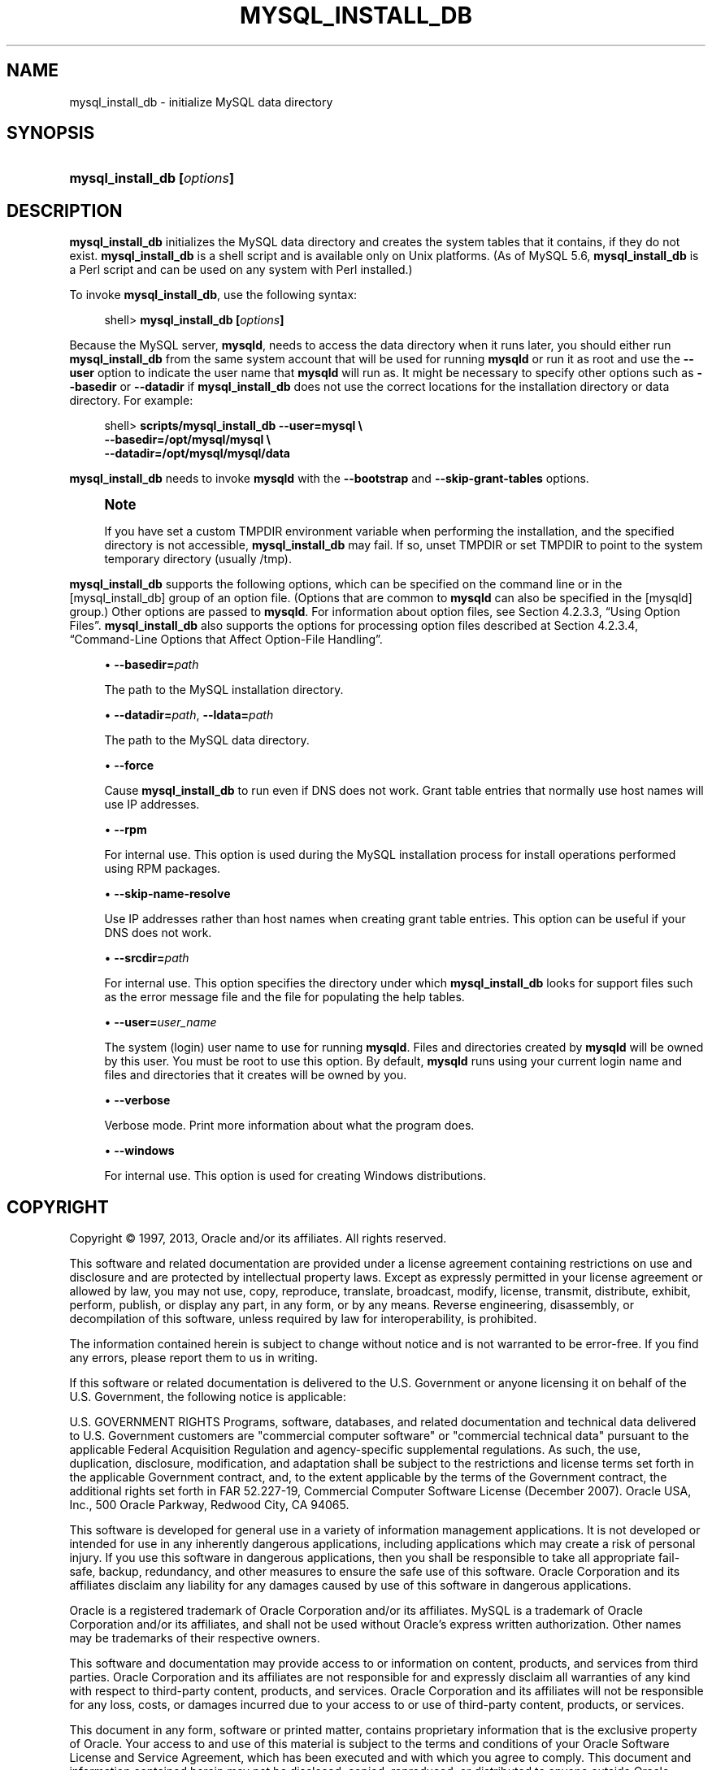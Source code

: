 '\" t
.\"     Title: \fBmysql_install_db\fR
.\"    Author: [FIXME: author] [see http://docbook.sf.net/el/author]
.\" Generator: DocBook XSL Stylesheets v1.77.1 <http://docbook.sf.net/>
.\"      Date: 03/22/2013
.\"    Manual: MySQL Database System
.\"    Source: MySQL 5.5
.\"  Language: English
.\"
.TH "\FBMYSQL_INSTALL_DB\" "1" "03/22/2013" "MySQL 5\&.5" "MySQL Database System"
.\" -----------------------------------------------------------------
.\" * Define some portability stuff
.\" -----------------------------------------------------------------
.\" ~~~~~~~~~~~~~~~~~~~~~~~~~~~~~~~~~~~~~~~~~~~~~~~~~~~~~~~~~~~~~~~~~
.\" http://bugs.debian.org/507673
.\" http://lists.gnu.org/archive/html/groff/2009-02/msg00013.html
.\" ~~~~~~~~~~~~~~~~~~~~~~~~~~~~~~~~~~~~~~~~~~~~~~~~~~~~~~~~~~~~~~~~~
.ie \n(.g .ds Aq \(aq
.el       .ds Aq '
.\" -----------------------------------------------------------------
.\" * set default formatting
.\" -----------------------------------------------------------------
.\" disable hyphenation
.nh
.\" disable justification (adjust text to left margin only)
.ad l
.\" -----------------------------------------------------------------
.\" * MAIN CONTENT STARTS HERE *
.\" -----------------------------------------------------------------
.\" mysql_install_db
.SH "NAME"
mysql_install_db \- initialize MySQL data directory
.SH "SYNOPSIS"
.HP \w'\fBmysql_install_db\ [\fR\fB\fIoptions\fR\fR\fB]\fR\ 'u
\fBmysql_install_db [\fR\fB\fIoptions\fR\fR\fB]\fR
.SH "DESCRIPTION"
.PP
\fBmysql_install_db\fR
initializes the MySQL data directory and creates the system tables that it contains, if they do not exist\&.
\fBmysql_install_db\fR
is a shell script and is available only on Unix platforms\&. (As of MySQL 5\&.6,
\fBmysql_install_db\fR
is a Perl script and can be used on any system with Perl installed\&.)
.PP
To invoke
\fBmysql_install_db\fR, use the following syntax:
.sp
.if n \{\
.RS 4
.\}
.nf
shell> \fBmysql_install_db [\fR\fB\fIoptions\fR\fR\fB]\fR
.fi
.if n \{\
.RE
.\}
.PP
Because the MySQL server,
\fBmysqld\fR, needs to access the data directory when it runs later, you should either run
\fBmysql_install_db\fR
from the same system account that will be used for running
\fBmysqld\fR
or run it as
root
and use the
\fB\-\-user\fR
option to indicate the user name that
\fBmysqld\fR
will run as\&. It might be necessary to specify other options such as
\fB\-\-basedir\fR
or
\fB\-\-datadir\fR
if
\fBmysql_install_db\fR
does not use the correct locations for the installation directory or data directory\&. For example:
.sp
.if n \{\
.RS 4
.\}
.nf
shell> \fBscripts/mysql_install_db \-\-user=mysql \e\fR
         \fB\-\-basedir=/opt/mysql/mysql \e\fR
         \fB\-\-datadir=/opt/mysql/mysql/data\fR
.fi
.if n \{\
.RE
.\}
.PP
\fBmysql_install_db\fR
needs to invoke
\fBmysqld\fR
with the
\fB\-\-bootstrap\fR
and
\fB\-\-skip\-grant\-tables\fR
options\&.
.if n \{\
.sp
.\}
.RS 4
.it 1 an-trap
.nr an-no-space-flag 1
.nr an-break-flag 1
.br
.ps +1
\fBNote\fR
.ps -1
.br
.PP
If you have set a custom
TMPDIR
environment variable when performing the installation, and the specified directory is not accessible,
\fBmysql_install_db\fR
may fail\&. If so, unset
TMPDIR
or set
TMPDIR
to point to the system temporary directory (usually
/tmp)\&.
.sp .5v
.RE
.PP
\fBmysql_install_db\fR
supports the following options, which can be specified on the command line or in the
[mysql_install_db]
group of an option file\&. (Options that are common to
\fBmysqld\fR
can also be specified in the
[mysqld]
group\&.) Other options are passed to
\fBmysqld\fR\&. For information about option files, see
Section\ \&4.2.3.3, \(lqUsing Option Files\(rq\&.
\fBmysql_install_db\fR
also supports the options for processing option files described at
Section\ \&4.2.3.4, \(lqCommand-Line Options that Affect Option-File Handling\(rq\&.
.sp
.RS 4
.ie n \{\
\h'-04'\(bu\h'+03'\c
.\}
.el \{\
.sp -1
.IP \(bu 2.3
.\}
.\" mysql_install_db: basedir option
.\" basedir option: mysql_install_db
\fB\-\-basedir=\fR\fB\fIpath\fR\fR
.sp
The path to the MySQL installation directory\&.
.RE
.sp
.RS 4
.ie n \{\
\h'-04'\(bu\h'+03'\c
.\}
.el \{\
.sp -1
.IP \(bu 2.3
.\}
.\" mysql_install_db: datadir option
.\" datadir option: mysql_install_db
.\" mysql_install_db: ldata option
.\" ldata option: mysql_install_db
\fB\-\-datadir=\fR\fB\fIpath\fR\fR,
\fB\-\-ldata=\fR\fB\fIpath\fR\fR
.sp
The path to the MySQL data directory\&.
.RE
.sp
.RS 4
.ie n \{\
\h'-04'\(bu\h'+03'\c
.\}
.el \{\
.sp -1
.IP \(bu 2.3
.\}
.\" mysql_install_db: force option
.\" force option: mysql_install_db
\fB\-\-force\fR
.sp
Cause
\fBmysql_install_db\fR
to run even if DNS does not work\&. Grant table entries that normally use host names will use IP addresses\&.
.RE
.sp
.RS 4
.ie n \{\
\h'-04'\(bu\h'+03'\c
.\}
.el \{\
.sp -1
.IP \(bu 2.3
.\}
.\" mysql_install_db: rpm option
.\" rpm option: mysql_install_db
\fB\-\-rpm\fR
.sp
For internal use\&. This option is used during the MySQL installation process for install operations performed using RPM packages\&.
.RE
.sp
.RS 4
.ie n \{\
\h'-04'\(bu\h'+03'\c
.\}
.el \{\
.sp -1
.IP \(bu 2.3
.\}
.\" mysql_install_db: skip-name-resolve option
.\" skip-name-resolve option: mysql_install_db
\fB\-\-skip\-name\-resolve\fR
.sp
Use IP addresses rather than host names when creating grant table entries\&. This option can be useful if your DNS does not work\&.
.RE
.sp
.RS 4
.ie n \{\
\h'-04'\(bu\h'+03'\c
.\}
.el \{\
.sp -1
.IP \(bu 2.3
.\}
.\" mysql_install_db: srcdir option
.\" srcdir option: mysql_install_db
\fB\-\-srcdir=\fR\fB\fIpath\fR\fR
.sp
For internal use\&. This option specifies the directory under which
\fBmysql_install_db\fR
looks for support files such as the error message file and the file for populating the help tables\&.
.RE
.sp
.RS 4
.ie n \{\
\h'-04'\(bu\h'+03'\c
.\}
.el \{\
.sp -1
.IP \(bu 2.3
.\}
.\" mysql_install_db: user option
.\" user option: mysql_install_db
\fB\-\-user=\fR\fB\fIuser_name\fR\fR
.sp
The system (login) user name to use for running
\fBmysqld\fR\&. Files and directories created by
\fBmysqld\fR
will be owned by this user\&. You must be
root
to use this option\&. By default,
\fBmysqld\fR
runs using your current login name and files and directories that it creates will be owned by you\&.
.RE
.sp
.RS 4
.ie n \{\
\h'-04'\(bu\h'+03'\c
.\}
.el \{\
.sp -1
.IP \(bu 2.3
.\}
.\" mysql_install_db: verbose option
.\" verbose option: mysql_install_db
\fB\-\-verbose\fR
.sp
Verbose mode\&. Print more information about what the program does\&.
.RE
.sp
.RS 4
.ie n \{\
\h'-04'\(bu\h'+03'\c
.\}
.el \{\
.sp -1
.IP \(bu 2.3
.\}
.\" mysql_install_db: windows option
.\" windows option: mysql_install_db
\fB\-\-windows\fR
.sp
For internal use\&. This option is used for creating Windows distributions\&.
.RE
.SH "COPYRIGHT"
.br
.PP
Copyright \(co 1997, 2013, Oracle and/or its affiliates. All rights reserved.
.PP
This software and related documentation are provided under a license agreement containing restrictions on use and disclosure and are protected by intellectual property laws. Except as expressly permitted in your license agreement or allowed by law, you may not use, copy, reproduce, translate, broadcast, modify, license, transmit, distribute, exhibit, perform, publish, or display any part, in any form, or by any means. Reverse engineering, disassembly, or decompilation of this software, unless required by law for interoperability, is prohibited.
.PP
The information contained herein is subject to change without notice and is not warranted to be error-free. If you find any errors, please report them to us in writing.
.PP
If this software or related documentation is delivered to the U.S. Government or anyone licensing it on behalf of the U.S. Government, the following notice is applicable:
.PP
U.S. GOVERNMENT RIGHTS Programs, software, databases, and related documentation and technical data delivered to U.S. Government customers are "commercial computer software" or "commercial technical data" pursuant to the applicable Federal Acquisition Regulation and agency-specific supplemental regulations. As such, the use, duplication, disclosure, modification, and adaptation shall be subject to the restrictions and license terms set forth in the applicable Government contract, and, to the extent applicable by the terms of the Government contract, the additional rights set forth in FAR 52.227-19, Commercial Computer Software License (December 2007). Oracle USA, Inc., 500 Oracle Parkway, Redwood City, CA 94065.
.PP
This software is developed for general use in a variety of information management applications. It is not developed or intended for use in any inherently dangerous applications, including applications which may create a risk of personal injury. If you use this software in dangerous applications, then you shall be responsible to take all appropriate fail-safe, backup, redundancy, and other measures to ensure the safe use of this software. Oracle Corporation and its affiliates disclaim any liability for any damages caused by use of this software in dangerous applications.
.PP
Oracle is a registered trademark of Oracle Corporation and/or its affiliates. MySQL is a trademark of Oracle Corporation and/or its affiliates, and shall not be used without Oracle's express written authorization. Other names may be trademarks of their respective owners.
.PP
This software and documentation may provide access to or information on content, products, and services from third parties. Oracle Corporation and its affiliates are not responsible for and expressly disclaim all warranties of any kind with respect to third-party content, products, and services. Oracle Corporation and its affiliates will not be responsible for any loss, costs, or damages incurred due to your access to or use of third-party content, products, or services.
.PP
This document in any form, software or printed matter, contains proprietary information that is the exclusive property of Oracle. Your access to and use of this material is subject to the terms and conditions of your Oracle Software License and Service Agreement, which has been executed and with which you agree to comply. This document and information contained herein may not be disclosed, copied, reproduced, or distributed to anyone outside Oracle without prior written consent of Oracle or as specifically provided below. This document is not part of your license agreement nor can it be incorporated into any contractual agreement with Oracle or its subsidiaries or affiliates.
.PP
This documentation is NOT distributed under a GPL license. Use of this documentation is subject to the following terms:
.PP
You may create a printed copy of this documentation solely for your own personal use. Conversion to other formats is allowed as long as the actual content is not altered or edited in any way. You shall not publish or distribute this documentation in any form or on any media, except if you distribute the documentation in a manner similar to how Oracle disseminates it (that is, electronically for download on a Web site with the software) or on a CD-ROM or similar medium, provided however that the documentation is disseminated together with the software on the same medium. Any other use, such as any dissemination of printed copies or use of this documentation, in whole or in part, in another publication, requires the prior written consent from an authorized representative of Oracle. Oracle and/or its affiliates reserve any and all rights to this documentation not expressly granted above.
.PP
For more information on the terms of this license, or for details on how the MySQL documentation is built and produced, please visit
\m[blue]\fBMySQL Contact & Questions\fR\m[].
.PP
For additional licensing information, including licenses for third-party libraries used by MySQL products, see
Preface and Legal Notices.
.PP
For help with using MySQL, please visit either the
\m[blue]\fBMySQL Forums\fR\m[]
or
\m[blue]\fBMySQL Mailing Lists\fR\m[]
where you can discuss your issues with other MySQL users.
.PP
For additional documentation on MySQL products, including translations of the documentation into other languages, and downloadable versions in variety of formats, including HTML and PDF formats, see the
\m[blue]\fBMySQL Documentation Library\fR\m[].
.sp
.SH "SEE ALSO"
For more information, please refer to the MySQL Reference Manual,
which may already be installed locally and which is also available
online at http://dev.mysql.com/doc/.
.SH AUTHOR
Oracle Corporation (http://dev.mysql.com/).
